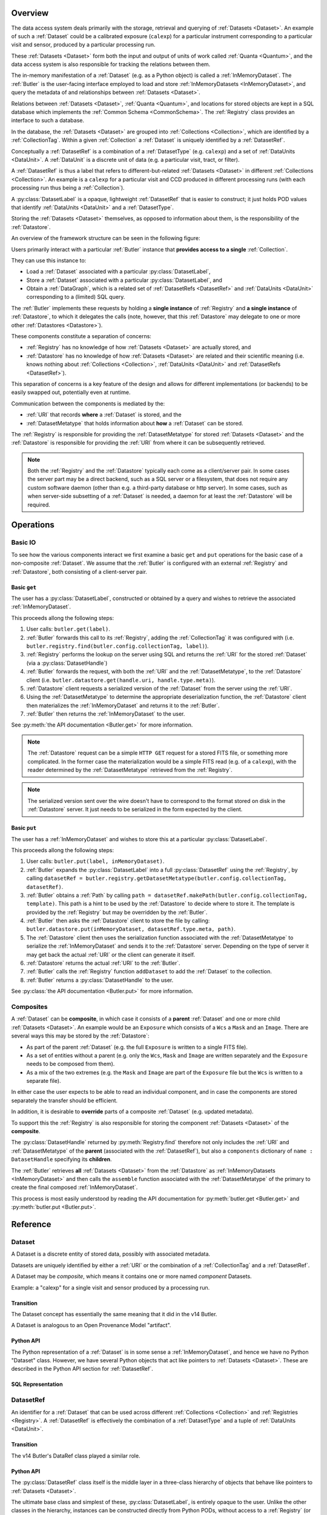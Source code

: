 ########
Overview
########

The data access system deals primarily with the storage, retrieval and querying of
:ref:`Datasets <Dataset>`.  An example of such a :ref:`Dataset` could be a 
calibrated exposure (``calexp``) for a particular instrument corresponding to a
particular visit and sensor, produced by a particular processing run.

These :ref:`Datasets <Dataset>` form both the input and output of units of work called
:ref:`Quanta <Quantum>`, and the data access system is also responsible for tracking the relations
between them.

The in-memory manifestation of a :ref:`Dataset` (e.g. as a Python object) is called a
:ref:`InMemoryDataset`.  The :ref:`Butler` is the user-facing interface employed to
load and store :ref:`InMemoryDatasets <InMemoryDataset>`, and query the metadata of
and relationships between :ref:`Datasets <Dataset>`.

Relations between :ref:`Datasets <Dataset>`, :ref:`Quanta <Quantum>`, and locations
for stored objects are kept in a SQL database which implements the :ref:`Common Schema <CommonSchema>`.
The :ref:`Registry` class provides an interface to such a database.

In the database, the :ref:`Datasets <Dataset>` are grouped into :ref:`Collections <Collection>`,
which are identified by a :ref:`CollectionTag`.
Within a given :ref:`Collection` a :ref:`Dataset` is uniquely identified by a :ref:`DatasetRef`.

Conceptually a :ref:`DatasetRef` is a combination of a :ref:`DatasetType` (e.g. ``calexp``)
and a set of :ref:`DataUnits <DataUnit>`.  A :ref:`DataUnit` is a discrete unit of
data (e.g. a particular visit, tract, or filter).

A :ref:`DatasetRef` is thus a label that refers to different-but-related :ref:`Datasets <Dataset>`
in different :ref:`Collections <Collection>`. An example is a ``calexp`` for a particular visit
and CCD produced in different processing runs (with each processing run thus being a :ref:`Collection`).

A :py:class:`DatasetLabel` is a opaque, lightweight :ref:`DatasetRef` that is easier to
construct; it just holds POD values that identify :ref:`DataUnits <DataUnit>` and a :ref:`DatasetType`.

Storing the :ref:`Datasets <Dataset>` themselves, as opposed to information about them, is the
responsibility of the :ref:`Datastore`.

An overview of the framework structure can be seen in the following figure:

.. _framework_structure:

.. image:: images/concepts.png
    :scale: 75%

Users primarily interact with a particular :ref:`Butler` instance that
**provides access to a single** :ref:`Collection`.

They can use this instance to:

* Load a :ref:`Dataset` associated with a particular :py:class:`DatasetLabel`,
* Store a :ref:`Dataset` associated with a particular :py:class:`DatasetLabel`, and
* Obtain a :ref:`DataGraph`, which is a related set of :ref:`DatasetRefs <DatasetRef>` and
  :ref:`DataUnits <DataUnit>` corresponding to a (limited) SQL query.

The :ref:`Butler` implements these requests by holding a **single instance** of :ref:`Registry`
and **a single instance** of :ref:`Datastore`, to which it delegates the calls (note, however,
that this :ref:`Datastore` may delegate to one or more other :ref:`Datastores <Datastore>`).

These components constitute a separation of concerns:

* :ref:`Registry` has no knowledge of how :ref:`Datasets <Dataset>` are actually stored, and
* :ref:`Datastore` has no knowledge of how :ref:`Datasets <Dataset>` are related and their scientific meaning (i.e. knows nothing about :ref:`Collections <Collection>`, :ref:`DataUnits <DataUnit>` and :ref:`DatasetRefs <DatasetRef>`).

This separation of concerns is a key feature of the design and allows for different
implementations (or backends) to be easily swapped out, potentially even at runtime.

Communication between the components is mediated by the:

* :ref:`URI` that records **where** a :ref:`Dataset` is stored, and the
* :ref:`DatasetMetatype` that holds information about **how** a :ref:`Dataset` can be stored.

The :ref:`Registry` is responsible for providing the :ref:`DatasetMetatype` for
stored :ref:`Datasets <Dataset>` and the :ref:`Datastore` is responsible
for providing the :ref:`URI` from where it can be subsequently retrieved.

.. note::

    Both the :ref:`Registry` and the :ref:`Datastore` typically each
    come as a client/server pair.  In some cases the server part may be a direct backend,
    such as a SQL server or a filesystem, that does not require any custom software daemon (other than e.g. a third-party database or http server).
    In some cases, such as when server-side subsetting of a :ref:`Dataset` is needed, a daemon for at least the :ref:`Datastore` will be required.

##########
Operations
##########

.. _basic_io:

Basic IO
========

To see how the various components interact we first examine a basic ``get`` and ``put`` operations for the basic case of a non-composite :ref:`Dataset`.
We assume that the :ref:`Butler` is configured with an external :ref:`Registry` and :ref:`Datastore`, both consisting of a client-server pair.

Basic ``get``
-------------

The user has a :py:class:`DatasetLabel`, constructed or obtained by a query and wishes to retrieve the associated :ref:`InMemoryDataset`.

This proceeds allong the following steps:

1. User calls: ``butler.get(label)``.
2. :ref:`Butler` forwards this call to its :ref:`Registry`, adding the :ref:`CollectionTag` it was configured with (i.e. ``butler.registry.find(butler.config.collectionTag, label)``).
3. :ref:`Registry` performs the lookup on the server using SQL and returns the :ref:`URI` for the stored :ref:`Dataset` (via a :py:class:`DatasetHandle`)
4. :ref:`Butler` forwards the request, with both the :ref:`URI` and the :ref:`DatasetMetatype`, to the :ref:`Datastore` client (i.e. ``butler.datastore.get(handle.uri, handle.type.meta)``).
5. :ref:`Datastore` client requests a serialized version of the :ref:`Dataset` from the server using the :ref:`URI`.
6. Using the :ref:`DatasetMetatype` to determine the appropriate deserialization function, the :ref:`Datastore` client then materializes the :ref:`InMemoryDataset` and returns it to the :ref:`Butler`.
7. :ref:`Butler` then returns the :ref:`InMemoryDataset` to the user.

See :py:meth:`the API documentation <Butler.get>` for more information.

.. note::

    The :ref:`Datastore` request can be a simple ``HTTP GET`` request for a stored FITS file, or something more complicated.
    In the former case the materialization would be a simple FITS read (e.g. of a ``calexp``), with the reader determined by the :ref:`DatasetMetatype` retrieved from the :ref:`Registry`.

.. note::

    The serialized version sent over the wire doesn't have to correspond to the format stored on disk in the :ref:`Datastore` server.  It just needs to be serialized in the form expected by the client.

Basic ``put``
-------------

The user has a :ref:`InMemoryDataset` and wishes to store this at a particular :py:class:`DatasetLabel`.

This proceeds allong the following steps:

1. User calls: ``butler.put(label, inMemoryDataset)``.
2. :ref:`Butler` expands the :py:class:`DatasetLabel` into a full :py:class:`DatasetRef` using the :ref:`Registry`, by calling ``datasetRef = butler.registry.getDatasetMetatype(butler.config.collectionTag, datasetRef)``.
3. :ref:`Butler` obtains a :ref:`Path` by calling ``path = datasetRef.makePath(butler.config.collectionTag, template)``. This path is a hint to be used by the :ref:`Datastore` to decide where to store it.  The template is provided by the :ref:`Registry` but may be overridden by the :ref:`Butler`.
4. :ref:`Butler` then asks the :ref:`Datastore` client to store the file by calling: ``butler.datastore.put(inMemoryDataset, datasetRef.type.meta, path)``.
5. The :ref:`Datastore` client then uses the serialization function associated with the :ref:`DatasetMetatype` to serialize the :ref:`InMemoryDataset` and sends it to the :ref:`Datastore` server.
   Depending on the type of server it may get back the actual :ref:`URI` or the client can generate it itself.
6. :ref:`Datastore` returns the actual :ref:`URI` to the :ref:`Butler`.
7. :ref:`Butler` calls the :ref:`Registry` function ``addDataset`` to add the :ref:`Dataset` to the collection.
8. :ref:`Butler` returns a :py:class:`DatasetHandle` to the user.

See :py:class:`the API documentation <Butler.put>` for more information.

.. _composites:

Composites
==========

A :ref:`Dataset` can be **composite**, in which case it consists of a **parent** :ref:`Dataset` and one or more child :ref:`Datasets <Dataset>`.  An example would be an ``Exposure`` which consists of a ``Wcs`` a ``Mask`` and an ``Image``.  There are several ways this may be stored by the :ref:`Datastore`:

* As part of the parent :ref:`Dataset` (e.g. the full ``Exposure`` is written to a single FITS file).
* As a set of entities without a parent (e.g. only the ``Wcs``, ``Mask`` and ``Image`` are written separately and the ``Exposure`` needs to be composed from them).
* As a mix of the two extremes (e.g. the ``Mask`` and ``Image`` are part of the ``Exposure`` file but the ``Wcs`` is written to a separate file).

In either case the user expects to be able to read an individual component, and in case the components are stored separately the transfer should be efficient.

In addition, it is desirable to **override** parts of a composite :ref:`Dataset` (e.g. updated metadata).

To support this the :ref:`Registry` is also responsible for storing the component :ref:`Datasets <Dataset>` of the **composite**.

The :py:class:`DatasetHandle` returned by :py:meth:`Registry.find` therefore not only includes the :ref:`URI` and :ref:`DatasetMetatype` of the **parent** (associated with the :ref:`DatasetRef`), but also a ``components`` dictionary of ``name : DatasetHandle`` specifying its **children**.

The :ref:`Butler` retrieves **all** :ref:`Datasets <Dataset>` from the :ref:`Datastore` as :ref:`InMemoryDatasets <InMemoryDataset>` and then calls the ``assemble`` function associated with the :ref:`DatasetMetatype` of the primary to create the final composed :ref:`InMemoryDataset`.

This process is most easily understood by reading the API documentation for :py:meth:`butler.get <Butler.get>` and :py:meth:`butler.put <Butler.put>`.

#########
Reference
#########

.. _Dataset:

Dataset
=======

A Dataset is a discrete entity of stored data, possibly with associated metadata.

Datasets are uniquely identified by either a :ref:`URI` or the combination of a :ref:`CollectionTag` and a :ref:`DatasetRef`.

A Dataset may be *composite*, which means it contains one or more named *component* Datasets.

Example: a "calexp" for a single visit and sensor produced by a processing run.

Transition
----------

The Dataset concept has essentially the same meaning that it did in the v14 Butler.

A Dataset is analogous to an Open Provenance Model "artifact".

Python API
----------

The Python representation of a :ref:`Dataset` is in some sense a :ref:`InMemoryDataset`, and hence we have no Python "Dataset" class.
However, we have several Python objects that act like pointers to :ref:`Datasets <Dataset>`.
These are described in the Python API section for :ref:`DatasetRef`.

SQL Representation
------------------

.. todo::

    Fill in how Datasets are represented in SQL.


.. _DatasetRef:

DatasetRef
==========

An identifier for a :ref:`Dataset` that can be used across different :ref:`Collections <Collection>` and :ref:`Registries <Registry>`.
A :ref:`DatasetRef` is effectively the combination of a :ref:`DatasetType` and a tuple of :ref:`DataUnits <DataUnit>`.

Transition
----------

The v14 Butler's DataRef class played a similar role.

Python API
----------

The :py:class:`DatasetRef` class itself is the middle layer in a three-class hierarchy of objects that behave like pointers to :ref:`Datasets <Dataset>`.

The ultimate base class and simplest of these, :py:class:`DatasetLabel`, is entirely opaque to the user.
Unlike the other classes in the hierarchy, instances can be constructed directly from Python PODs, without access to a :ref:`Registry` (or :ref:`Datastore`).
Like a :py:class:`DatasetRef`, a :py:class:`DatasetLabel` only fully identifies a :ref:`Dataset` when combined with a :ref:`Collection`, and can be used to represent :ref:`Datasets <Dataset>` before they have been written.
Most interactive analysis code will interact primarily with :py:class:`DatasetLabels <DatasetLabel>`, as these provide the simplest, least-structured way to use the :ref:`Butler` interface.

The next class, :py:class:`DatasetRef` itself, provides access to the associated `:ref:`DataUnit` instances and the :py:class:`DatasetType`.
A :py:class:`DatasetRef` instance cannot be constructed without a :ref:`Registry`, making it somewhat more cumbersome to use in interactive contexts.
The SuperTask pattern hides those extra construction steps from both SuperTask authors and operators, however, and :py:class:`DatasetRef` is the class SuperTask authors will use most.

Instances of the final class in the hierarchy, :py:class:`DatasetHandle`, always correspond to a :ref:`Datasets <Dataset>` that has already been stored in a :ref:`Datastore`.
In addition to the :ref:`DataUnits <DataUnit>` and :ref:`DatasetType` exposed by :py:class:`DatasetRef`, a :py:class:`DatasetHandle` also provides access to its :ref:`URI` and component :ref:`Datasets <Dataset>`.

All three classes are immutable.

.. py:class:: DatasetLabel

    .. py:method:: __init__(self, name, **units)

        Construct a DatasetLabel from the name of a :ref:`DatasetType` and a keyword arguments providing :ref:`DataUnit` key-value pairs.

.. py:class:: DatasetRef(DatasetLabel)

    .. py:attribute:: type

        Read-only instance attribute.

        The :py:class:`DatasetType` associated with the :ref:`Dataset` the DatasetRef points to.

    .. py:attribute:: units

        Read-only instance attribute.

        A tuple (or ``frozenset``?) of :py:class:`DataUnit` instances that label the :ref:`DatasetRef` within a :ref:`Collection`.
        Because the :py:class:`DataUnit` instances may link to other :py:class:`DataUnit` instances, a collection of DatasetRefs naturally forms a graph structure.
        This is discussed more fully in the documentation for :ref:`DataGraph`.

    .. py:method:: makePath(tag, template=None) -> Path

        Construct the `Path` part of a :ref:`URI` by filling in ``template`` with the :ref:`CollectionTag` and the values in the py:attr:`units`` tuple.

        This is often just a storage hint since the :ref:`Datastore` will likely have to deviate from the provided path (in the case of an object-store for instance).

        Although a :ref:`Dataset` may belong to multiple :ref:`Collections <Collection>`, only the first :ref:`Collection` it is added to is used in its :ref:`Path`.

        :param str tag: a :ref:`CollectionTag` indicating the :ref:`Collection` to which the :ref:`Dataset` will be added.

        :param str template: a path template to fill in.  If None, the :py:attr:`template <DatasetType.template>` attribute of :py:attr:`type` will be used.

        :returns: a str :ref:`Path`

    .. todo::

        Add method for packing DataUnits and a Collection into unique integer IDs.
        Need to think about whether that combination is actually globally unique if the first Collection a Dataset is defined in changes.

.. py:class:: DatasetHandle(DatasetRef)

    .. py:attribute:: uri

        Read-only instance attribute.

        The :ref:`URI` that holds the location of the :ref:`Dataset` in a :ref:`Datastore`.

    .. py:attribute:: components

        Read-only instance attribute.

        A :py:class:`dict` holding :py:class:`DatasetHandle` instances that correspond to this :ref:`Dataset's <Dataset>` named components.

        Empty (or None?) if the :ref:`Dataset` is not a composite.


SQL Representation
------------------

.. todo::

    Fill in SQL interface


.. _DatasetType:

DatasetType
===========

A named category of :ref:`Datasets <Dataset>` that defines how they are organized, related, and stored.

In addition to a name, a DatasetType includes:

 - a template string that can be used to construct a :ref:`Path` (may be overridden);
 - a tuple of :ref:`DataUnit <DataUnit>` types that define the structure of :ref:`DatasetRefs <DatasetRef>`;
 - a :ref:`DatasetMetatype` that determines how :ref:`Datasets <Dataset>` are stored and composed.

Transition
----------

The DatasetType concept has essentially the same meaning that it did in the v14 Butler.

Python API
----------

.. py:class:: DatasetType

    A concrete, final class whose instances represent :ref:`DatasetTypes <DatasetType>`.

    DatasetType instances may be constructed without a :ref:`Registry`, but they must be registered via :py:meth:`Registry.registerDatasetType` before corresponding :ref:`Datasets <Dataset>` may be added.

    DatasetType instances are immutable.

    .. note::

        In the current design, :py:class:`DatasetTypes <DatasetType>` are not type objects, and the :py:class:`DatasetRef` class is not an instance of :py:class:`DatasetType`.
        We could make that the case with a lot of metaprogramming, but this adds a lot of complexity to the code with no obvious benefit.
        It seems most prudent to just rename the :ref:`DatasetType` concept and class to something that doesn't imply a type-instance relationship in Python.

    .. py:method:: __init__(name, template, units, meta)

        Public constructor.  All arguments correspond directly to instance attributes.

    .. py:attribute:: name

        Read-only instance attribute.

        A string name for the :ref:`Dataset`; must be unique within a :ref:`Registry`.

        .. todo::

            Could/should we make this unique within a :ref:`Collection` instead?

    .. py:attribute:: template

        Read-only instance attribute.

        A string with ``str.format``-style replacement patterns that can be used to create a :ref:`Path` from a :ref:`CollectionTag` and a :ref:`DatasetRef`.

    .. py:attribute:: units

        Read-only instance attribute.

        A tuple of :py:class:`DataUnit` subclasses (not instances) that define the :ref:`DatasetRef <DatasetRef>` corresponding to this :ref:`DatasetType`.

    .. py:attribute:: meta

        Read-only instance attribute.

        A :py:class:`DatasetMetatype` subclass (not instance) that defines how this :ref:`DatasetType` is persisted.

SQL Representation
------------------

.. todo::

    Fill in SQL interface


.. _InMemoryDataset:

InMemoryDataset
===============

The in-memory manifestation of a :ref:`Dataset`

Example: an ``afw.image.Exposure`` instance with the contents of a particular ``calexp``.

Transition
----------

The "python" and "persistable" entries in v14 Butler dataset policy files refer to Python and C++ InMemoryDataset types, respectively.

Python API
----------

While all InMemoryDatasets are Python objects, they have no common class or interface.

SQL Representation
------------------

InMemoryDatasets exist only in Python and do not have any SQL representation.


.. _DataUnit:

DataUnit
========

A discrete abstract unit of data that can be associated with metadata or used to label a :ref:`Dataset`.

Examples: individual Visits, Tracts, or Filters.


Transition
----------

The string keys of data ID dictionaries passed to the v14 Butler are similar to DataUnits.

Python API
----------

.. py:class:: DataUnit

    An abstract base class whose subclasses represent concrete :ref:`DataUnits <DataUnit>`.

    .. py:attribute:: id

        Read-only pure-virtual instance attribute (must be implemented by subclasses).

        An integer that fully identifies the :ref:`DataUnit` instance, and is used as the primary key in the :ref:`CommonSchema` table for that :ref:`DataUnit`.

    .. py:attribute:: value

        Read-only pure-virtual instance attribute (must be implemented by subclasses).

        An integer or string that identifies the :ref:`DataUnit` when combined with any "foreign key" connections to other :ref:`DataUnits <DataUnit>`.
        For example, a Visit's number is its value, because it uniquely labels a Visit as long as its Camera (its only foreign key :ref:`DataUnit`) is also specified.

        .. todo::

            Rephrase the above to make it more clear and preferably avoid using the phrase "foreign key", as that's a SQL concept that doesn't have an obvious meaning in Python.
            We may need to have a Python way to expose the connections to other DataUnits on which a DataUnit's value.

.. todo::

    Where should we document the concrete DataUnit classes?
    They're closely related to common schema tables, but the Python API can't be inferred directly from the SQL declarations (and vice versa).


SQL Representation
------------------

There is one table for each :ref:`DataUnit` type, and a :ref:`DataUnit` instance is a row in one of those tables.

:ref:`DataUnits <DataUnit>` must be shared across different :ref:`Registries <Registry>` , so their primary keys must not be database-specific quantities such as autoincrement fields.

.. todo::

    Add links once Common Schema has link anchors for different tables.


.. _Collection:

Collection
==========

An entity that contains :ref:`Datasets <Dataset>`, with the following conditions:

- Has at most one :ref:`Dataset` per :ref:`DatasetRef`.
- Has a unique, human-readable identifier (i.e. :ref:`CollectionTag`).
- Can be used to obtain a globally (across Collections) unique :ref:`URI` given a :ref:`DatasetRef`.

Transition
----------

The v14 Butler's Data Repository concept plays a similar role in many contexts, but with a very different implementation and a very different relationship to the :ref:`Registry` concept.

Python API
----------

There is no direct Python representation of a Collection.


SQL Representation
------------------

.. todo::

    Fill in SQL interface


.. _CollectionTag:

CollectionTag
=============

A unique identifier of a :ref:`Collection` within a :ref:`Registry`.

.. note::

  That such tags need to be storable in a :ref:`ButlerConfiguration` file.

Transition
----------

A path to a directory containing a v14 Butler Data Repository played a similar role.

Python API
----------

A CollectionTag can probably be implemented as a simple string in Python.

SQL Representation
------------------

.. todo::

    Fill in SQL interface


.. _Quantum:

Quantum
=======

A discrete unit of work that may depend on one or more :ref:`Datasets <Dataset>` and produces one or more :ref:`Datasets <Dataset>`.

Most Quanta will be executions of a particular SuperTask's ``runQuantum`` method, but they can also be used to represent discrete units of work performed manually by human operators or other software agents.

Transition
----------

The Quantum concept does not exist in the v14 Butler.

A Quantum is analogous to an Open Provenance Model "process".

Python API
----------

.. py:class:: Quantum

    .. py:attribute:: predictedInputs

        A dictionary of input datasets that were expected to be used, with :ref:`DatasetType` names as keys and a :py:class:`set` of :py:class:`DatasetRef` instances as values.

        Input :ref:`Datasets <Dataset>` that have already been stored may be :py:class:`DatasetHandles <DatasetHandle>`, and in many contexts may be guaranteed to be.

    .. py:attribute:: actualInputs

        A dictionary of input datasets that were actually used, with the same form as :py:attr:`predictedInputs`.

        All returned sets must be subsets of those in :py:attr:`predictedInputs`.

    .. py:attribute:: outputs

        A dictionary of output datasets, with the same form as :py:attr:`predictedInputs`.

    .. py:attribute:: task

        If the Quantum is associated with a SuperTask, this is the SuperTask instance that produced and should execute this set of inputs and outputs.
        If not, a str identifier for the operation.  May also be None.

SQL Representation
------------------

.. todo::

    Fill in SQL interface



.. _DatasetExpression:

DatasetExpression
=================

An expression forming part of a SQL query that can be evaluated to yield one or more unique :ref:`DatasetRefs <DatasetRef>` and their relations (in a :ref:`DataGraph`).

.. todo::

    An open question is if it is sufficient to only allow users to vary the ``WHERE`` clause of the SQL query, or if custom joins are also required.

Transition
----------

DatasetExpressions replace the command-line argument syntax used to specifiy data IDs to ``CmdLineTasks`` in the v14 stack.

Python API
----------

A DatasetExpression is just a ``str``.

SQL Representation
------------------

.. todo::

    Fill in SQL interface



.. _DataGraph:

DataGraph
=========

A graph in which the nodes are :ref:`DatasetRefs <DatasetRef>` and :ref:`DataUnits <DataUnit>`, and the edges are the relations between them.

Transition
----------

No similar concept exists in the v14 Butler.

Python API
----------

.. todo::

    Link to SuperTask docs, or move the authoritative description here.


SQL Representation
------------------

.. todo::

    Fill in SQL interface


.. _QuantumGraph:

QuantumGraph
============

A directed acyclic graph in which the nodes are :ref:`Datasets <Dataset>` and :ref:`Quanta <Quantum>`, and the edges are the relations between them.
This can be used to describe the to-be-executed processing defined by SuperTask preflight, or the provenance of already-produced :ref:`Datasets <Dataset>`.

Transition
----------

No similar concept exists in the v14 Butler.

Python API
----------

.. todo::

    Link to SuperTask docs, or move the authoritative description here.


SQL Representation
------------------

.. todo::

    Fill in SQL interface


.. _URI:

URI
===

A standard Uniform Resource Identifier pointing to a :ref:`InMemoryDataset` in a :ref:`Datastore`.

The :ref:`Dataset` pointed to may be **primary** or a component of a **composite**, but should always be serializable on its own.
When supported by the :ref:`Datastore` the query part of the URI (i.e. the part behind the optional question mark) may be used for continuous subsets (e.g. a region in an image).

Transition
----------

No similar concept exists in the v14 Butler.

Python API
----------

We can probably assume a URI will be represented as a simple string initially.

It may be useful to create a class type to enforce grammar and/or provide convenience operations in the future.


SQL Representation
------------------

URIs are stored as a field in the Dataset table.

.. todo::

    Add links when anchors for tables are present.


.. _Path:

Path
====

The part of a :ref:`URI` that refers to a location **within** a :ref:`Datastore`

Typically provided as a hint to the :ref:`Datastore` to suggest a storage location/naming.
The actual :ref:`URI` used for storage is not required to respect the hint (e.g. for object stores).

Transition
----------

No similar concept exists in the v14 Butler.

Python API
----------

Paths are represented by simple Python strings.

SQL Representation
------------------

Paths do not appear in SQL at all.



.. _DatasetMetatype:

DatasetMetatype
===============

A category of :ref:`DatasetTypes <DatasetType>` that utilize the same in-memory classes for their :ref:`InMemoryDatasets <InMemoryDataset>` and can be saved to the same file format(s).


Transition
----------

The allowed values for "storage" entries in v14 Butler policy files are analogous to DatasetMetatypes.

Python API
----------

.. py:class:: DatasetMetatype

    An abstract base class whose subclasses are :ref:`DatasetMetatypes <DatasetMetatype>`.

    .. py:attribute:: subclasses

        Concrete class attribute: provided by the base class.

        A dictionary holding all :py:class:`DatasetMetatype` subclasses,
        keyed by their :py:attr:`name` attributes.

    .. py:attribute:: name

        Virtual class attribute: must be provided by derived classes.

        A string name that uniquely identifies the derived class.

    .. py:attribute:: components

        Virtual class attribute: must be provided by derived classes.

        A dictionary that maps component names to the :py:class:`DatasetMetatype` subclasses for those components.
        Should be empty (or ``None``?) if the :ref:`DatasetMetatype` is not a composite.

    .. py:method:: assemble(parent, components, parameters=None)

        Assemble a compound :ref:`InMemoryDataset`.

        Virtual method: must be implemented by derived classes.

        :param parent:
            An instance of the compound :ref:`InMemoryDataset` to be returned, or None.
            If no components are provided, this is the :ref:`InMemoryDataset` that will be returned.

        :param dict components: A dictionary whose keys are a subset of the keys in the :py:attr:`components` class attribute and whose values are instances of the component InMemoryDataset type.

        :param dict parameters: details TBD; may be used for parameterized subsets of :ref:`Datasets <Dataset>`.

        :return: a :ref:`InMemoryDataset` matching ``parent`` with components replaced by those in ``components``.

SQL Representation
------------------

The DatasetType table holds DatasetMetatype names in a ``varchar`` field.
As a name is sufficient to retreive the rest of the DatasetMetatype definition in Python, the additional information is not duplicated in SQL.

.. todo::

    Add links when anchors for tables are present.


.. _Registry:

Registry
========

A database that holds metadata, relationships, and provenance for managed :ref:`Datasets <Dataset>`.

A registry is typically a SQL database (e.g. `PostgreSQL`, `MySQL` or `SQLite`) that provides a
realization of the :ref:`Common Schema <CommonSchema>`.

In some important contexts (e.g. processing data staged to scratch space), only a small subset of the full Registry interface is needed, and we may be able to utilize a simple key-value database instead.

Many Registry implementations will consist of both a client and a server (though the server will frequently be just a database server with no additional code).

Transition
----------

The v14 Butler's Mapper class contains a Registry object that is also implemented as a SQL database, but the new Registry concept differs in several important ways:

 - new Registries can hold multiple Collections, instead of being identified strictly with a single Data Repository;
 - new Registries also assume some of the responsibilities of the v14 Butler's Mapper;
 - new Registries have a much richer set of tables, permitting many more types of queries.

Python API
----------

.. py:class:: Registry

    .. py:method:: registerDatasetType(datasetType)

        Add a new :ref:`DatasetType` to the Registry.

        :param DatasetType datasetType: the :ref:`DatasetType` to be added

        :return: None

        .. todo::

            If the new DatasetType already exists, we need to make sure it's consistent with what's already present, but if it is, we probably shouldn't throw.
            Need to see if there's also a use case for throwing if the DatasetType exists or overwriting if its inconsistent.

    .. py:method:: addDataset(tag, label, uri, components, quantum=None)

        Add a :ref:`Dataset` to a :ref:`Collection`.

        This always adds a new :ref:`Dataset`; to associate an existing :ref:`Dataset` with a new :ref:`Collection`, use :py:meth:`associate`.

        The :ref:`Quantum` that generated the :ref:`Dataset` can optionally be provided to add provenance information.

        :param str tag: a :ref:`CollectionTag` indicating the Collection the :ref:`DatasetType` should be associated with.

        :param DatasetRef ref: a :ref:`DatasetRef` that identifies the :ref:`Dataset` and contains its :ref:`DatasetType`.

        :param str uri: the :ref:`URI` that has been associated with the :ref:`Dataset` by a :ref:`Datastore`.

        :param dict components: if the :ref:`Dataset` is a composite, a ``{name : URI}`` dictionary of its named components and storage locations.

        :return: a newly-created :py:class:`DatasetHandle` instance.

        :raises: an exception if a :ref:`Dataset` with the given :ref:`DatasetRef` already exists in the given :ref:`Collection`.

    .. py:method:: associate(tag, handle)

        Add an existing :ref:`Dataset` to an existing :ref:`Collection`.

        :param str tag: a :ref:`CollectionTag` indicating the Collection the :ref:`DatasetType` should be associated with.

        :param DatasetHandle handle: a :py:class:`DatasetHandle` instance that already exists in another :ref:`Collection` in this :ref:`Registry`.

        :return: None

    .. py:method:: addQuantum(quantum)

        Add a new :ref:`Quantum` to the :ref:`Registry`.

        :param Quantum quantum: a :py:class:`Quantum` instance to add to the :ref:`Registry`.

        .. todo::

            How do we label/identify Quanta, and associate their Python objects with database records?

    .. py:method:: addDataUnit(unit, replace=False)

        Add a new :ref:`DataUnit`, optionally replacing an existing one (for updates).

        :param DataUnit unit: the :py:class:`DataUnit` to add or replace.

        :param bool replace: if True, replace any matching :ref:`DataUnit` that already exists (updating its non-unique fields) instead of raising an exception.

    .. py:method:: expand(label)

        Expand a :py:class:`DatasetLabel`, returning an equivalent :py:class:`DatasetRef`.

        Must be a simple pass-through if ``label`` is already a :ref:`DatasetRef`.

    .. py:method:: find(tag, label)

        Look up the location of the :ref:`Dataset` associated with the given :py:class:`DatasetLabel`.

        This can be used to obtain the :ref:`URI` that permits the :ref:`Dataset` to be read from a :ref:`Datastore`.

        Must be a simple pass-through if ``label`` is already a :py:class:`DatasetHandle`.

        :param str tag: a :ref:`CollectionTag` indicating the :ref:`Collection` to search.

        :param DatasetLabel label: a :py:class:`DatasetLabel` that identifies the :ref:`Dataset`.

        :returns: a :py:class:`DatasetHandle` instance

    .. py:method:: makeDataGraph(tag, expr, datasetTypes) -> DataGraph

        Evaluate a :ref:`DatasetExpression` given a list of :ref:`DatasetTypes <DatasetType>` and return a :ref:`DataGraph`.

        :param str tag: a :ref:`CollectionTag` indicating the :ref:`Collection` to search.

        :param str expr: a :ref:`DatasetExpression` that limits the :ref:`DataUnits <DataUnit>` and (indirectly) the :ref:`Datasets <Dataset>` returned.

        :param list[DatasetType] datasetTypes: the list of :ref:`DatasetTypes <DatasetType>` whose instances should be included in the graph.

        .. todo::
            Should we also supply a ``findAll`` or something to give you just a list
            of :ref:`Datasets <Dataset>`?  Or should the :ref:`DataGraph` be iterable
            (I guess it already is) such that one can loop over the results of a query
            and retrieve all relevant :ref:`Datasets <Dataset>`?

        :returns: a :ref:`DataGraph` instance

    .. py:method:: subset(tag, expr, datasetTypes)

        Create a new :ref:`Collection` by subsetting an existing one.

        :param str tag: a :ref:`CollectionTag` indicating the input :ref:`Collection` to subset.

        :param str expr: a :ref:`DatasetExpression` that limits the :ref:`DataUnits <DataUnit>` and (indirectly) the :ref:`Datasets <Dataset>` in the subset.

        :param list[DatasetType] datasetTypes: the list of :ref:`DatasetTypes <DatasetType>` whose instances should be included in the subset.

        :returns: a str :ref:`CollectionTag`

    .. py:method:: merge(outputTag, inputTags)

        Create a new :ref:`Collection` from a series of existing ones.

        Entries earlier in the list will be used in preference to later entries when both contain :ref:`Datasets <Dataset>` with the same :ref:`DatasetRef`.

        :param outputTag: a str :ref:`CollectionTag` to use for the new :ref:`Collection`.

        :param list[str] inputTags: a list of :ref:`CollectionTags <CollectionTag>` to combine.

    .. py:method:: export(tag) -> str

        Export contents of :ref:`Registry` for a given :ref:`CollectionTag` in a text
        format that can be imported into a different database.

        :param str tag: a :ref:`CollectionTag` indicating the input :ref:`Collection` to export.

        :returns: a str containing a serialized form of the subset of the :ref:`Registry`.

        .. todo::
            This may not be the most efficient way of doing things.
            But we should provide some generic way of transporting collections between databases.
            Maybe we should also support exporting more than one at a time?

    .. py:method:: import(serialized)

        Import (previously exported) contents into the (possibly empty) :ref:`Registry`.

        :param str serialized: a str containing a serialized form of a subset of a :ref:`Registry`.


SQL Representation
------------------

A Registry provides an interface for queryingt the :ref:`CommonSchema`, and hence has no representation within that schema.


.. _Datastore:

Datastore
=========

A system that holds persisted :ref:`Datasets <Dataset>` and can read and optionally write them.

This may be based on a (shared) filesystem, an object store or some other system.

Many Datastore implementations will consist of both a client and a server.

Transition
----------

Datastore represents a refactoring of some responsibilities previously held by the v14 Butler and Mapper objects.

Python API
----------

.. py:class:: Datastore

    .. py:method:: get(uri, parameters=None) -> InMemoryDataset

        Load a :ref:`InMemoryDataset` from the store.
        Optional ``parameters`` may specify things like regions.

    .. py:method:: put(InMemoryDataset, DatasetMetatype, Path) -> URI, {name : URI}

        Write a :ref:`InMemoryDataset` with a given :ref:`DatasetMetatype` to the store.
        The :ref:`DatasetMetatype` is used to determine the serialization format.
        The ``Path`` is a storage hint.  The actual ``URI`` of the stored :ref:`Dataset` is returned as are the possible components.

        .. note::
            This is needed because some :ref:`datastores <Datastore>` may need to modify the :ref:`URI`.
            Such is the case for object stores (which can return a hash) for instance.

    .. py:method:: retrieve({URI (from) : URI (to)}) -> None

        Retrieves :ref:`Datasets <Dataset>` and stores them in the provided locations.
        Does not have to go through the process of creating a :ref:`InMemoryDataset`.

        .. todo::
            How does this handle composites?

SQL Representation
------------------

Datastores are not represented in SQL at all.


.. _ButlerConfiguration:

ButlerConfiguration
===================

Configuration for :ref:`Butler`.

.. py:class:: ButlerConfiguration

    .. py:attribute:: inputCollection

        The :ref:`CollectionTag` of the input collection.

    .. py:attribute:: outputCollection

        The :ref:`CollectionTag` of the output collection.  May be the same as :py:attr:`inputCollection`.

    .. py:attribute:: templates

        A dict that maps :ref:`DatasetType` names to path templates, used to override :py:attr:`DatasetType.template` as obtained from the :ref:`Registry` when present.


.. _Butler:

Butler
======

A high level object that provides access to the :ref:`Datasets <Dataset>` in a single :ref:`Collection`.


Transition
----------

The new Butler plays essentially the same role as the v14 Butler.

Python API
----------

Butler is a concrete, final Python class in the current design; all extensibility is provided by the :ref:`Registry` and :ref:`Datastore` instances it holds.

.. py:class:: Butler

    .. py:attribute:: config

        a :py:class:`ButlerConfiguration` instance

    .. py:attribute:: datastore

        a :py:class:`Datastore` instance

    .. py:attribute:: registry

        a :py:class:`Registry` instance

    .. py:method:: get(label, parameters=None)

        :param DatasetLabel label: a :py:class:`DatasetLabel` that identifies the :ref:`Dataset` to retrieve.

        :param dict parameters: a dictionary of :ref:`DatasetMetatype`-specific parameters that can be used to obtain a subset of the :ref:`Dataset`.

        :returns: an :ref:`InMemoryDataset`.

        Implemented as:

        .. code:: python

            try:
                handle = self.registry.find(self.config.inputCollection, label)
                parent = self.datastore.get(uri, handle.type.meta, parameters) if uri else None
                children = {name : self.datastore.get(childHandle, parameters) for name, childHandle in handle.components.items()}
                return handle.type.meta.assemble(parent, children, parameters)
            except NotFoundError:
                continue
            raise NotFoundError("DatasetRef {} not found in any input collection".format(datasetRef))

        .. todo::

            Implementation requires all components to be able to handle (typically pass-through)
            parameters passed for the composite.  Could we instead get away with only passing those
            when getting the parent from the :ref:`Datastore`?

        .. todo::

            Recursive composites were broken by a minor update.
            Would probably not be hard to add back in if we decide we need them, but they'd make the logic a bit harder to follow so not worth doing now.

    .. py:method:: put(label, dataset, producer)

        :param DatasetLabel label: a :py:class:`DatasetLabel` that will identify the :ref:`Dataset` being stored.

        :param dataset: the :ref:`InMemoryDataset` to store.

        :param Quantum producer: the :ref:`Quantum` instance that produced the :ref:`Dataset`.

        Implemented as:

        .. code:: python

            ref = self.registry.expand(label)
            template = self.config.templates.get(ref.type.name, None)
            path = ref.makePath(self.config.outputCollection, template)
            uri, components = self.datastore.put(inMemoryDataset, ref.type.meta, path)
            self.registry.addDataset(self.config.outputCollection, ref, uri, components, quantum)

SQL Representation
------------------

Butler provides a limited interface for executing SQL queries against the :ref:`Registry` it holds, and hence does not have any SQL representation itself.

.. _CommonSchema:

######
Schema
######

.. warning::

    This section is out of date.  The ``common-schema-dev/db_full.sql`` file
    in the source repository for this technote currently contains the
    authoritative description of the commmon schema.


The Common Schema is a set of conceptual SQL tables (which may be implemented as views) that can be used to retrieve :ref:`DataUnit`, :ref:`Dataset`, and
:ref:`Quantum` metadata in any :ref:`Registry`.
Implementations may choose to add fields to any of the tables described below, but they must have at least
the fields shown here.
The SQL dialect used to construct queries against the Common Schema is TBD; because different implementations may use different database systems, we can in general only support a limited common dialect.

The common schema is only intended to be used for SELECT queries.
Operations that add or remove :ref:`DataUnits <DataUnit>` or :ref:`Datasets <Dataset>` (or types thereof) to/from a :ref:`Registry` will be supported through Python APIs, but the SQL behind these APIs may be specific to the actual (private) schema used to implement the data collection and possibly the database system and its associated SQL dialect.

.. _cs_camera_dataunits:

Camera DataUnits
================

.. _cs_table_Camera:

+------------+---------+-------------+
| *Camera*                           |
+============+=========+=============+
| camera_id  | int     | PRIMARY KEY |
+------------+---------+-------------+
| name       | varchar | UNIQUE      |
+------------+---------+-------------+

Entries in the :ref:`Camera <cs_table_Camera>` table are essentially just sources of raw data with a
constant layout of PhysicalSensors and a self-constent numbering system for
Visits.  Different versions of the same camera (due to e.g. changes in
hardware) should still correspond to a single row in this table.

.. _cs_table_AbstractFilter:

+--------------------+---------+------------------+
| *AbstractFilter*                                |
+====================+=========+==================+
| abstract_filter_id | int     | PRIMARY KEY      |
+--------------------+---------+------------------+
| name               | varchar | NOT NULL, UNIQUE |
+--------------------+---------+------------------+

.. _cs_table_PhysicalFilter:

+--------------------+---------+------------------------------------------------+
| *PhysicalFilter*                                                              |
+====================+=========+================================================+
| physical_filter_id | int     | PRIMARY KEY                                    |
+--------------------+---------+------------------------------------------------+
| name               | varchar | NOT NULL                                       |
+--------------------+---------+------------------------------------------------+
| camera_id          | int     | NOT NULL, REFERENCES Camera (camera_id)        |
+--------------------+---------+------------------------------------------------+
| abstract_filter_id | int     | REFERENCES AbstractFilter (abstract_filter_id) |
+--------------------+---------+------------------------------------------------+
| CONSTRAINT UNIQUE (name, camera_id)                                           |
+--------------------+---------+------------------------------------------------+

Entries in the :ref:`PhysicalFilter <cs_table_PhysicalFilter>` table represent
the bandpass filters that can be associated with a particular visit.
These are different from :ref:`AbstractFilters <cs_table_AbstractFilter>`,
which are used to label Datasets that aggregate data from multiple Visits.
Having these two different :ref:`DataUnits <DataUnit>` for filters is necessary to make it
possible to combine data from Visits taken with different filters.  A
PhysicalFilter may or may not be associated with a particular AbstractFilter.
AbstractFilter is the only :ref:`DataUnit` not associated with either a Camera or a
SkyMap.

.. _cs_table_PhysicalSensor:

+--------------------+---------+-----------------------------------------+
| *PhysicalSensor*   |                                                   |
+====================+=========+=========================================+
| physical_sensor_id | int     | PRIMARY KEY                             |
+--------------------+---------+-----------------------------------------+
| name               | varchar | NOT NULL                                |
+--------------------+---------+-----------------------------------------+
| number             | varchar | NOT NULL                                |
+--------------------+---------+-----------------------------------------+
| camera_id          | int     | NOT NULL, REFERENCES Camera (camera_id) |
+--------------------+---------+-----------------------------------------+
| group              | varchar |                                         |
+--------------------+---------+-----------------------------------------+
| purpose            | varchar |                                         |
+--------------------+---------+-----------------------------------------+
| CONSTRAINT UNIQUE (name, camera_id)                                    |
+--------------------+---------+-----------------------------------------+

:ref:`PhysicalSensors <cs_table_PhysicalSensor>` actually represent the "slot" for a sensor in a camera,
independent of both any observations and the actual detector (which may change
over the life of the camera).  The ``group`` field may mean different things
for different cameras (such as rafts for LSST, or groups of sensors oriented
the same way relative to the focal plane for HSC).  The ``purpose`` field
indicates the role of the sensor (such as science, wavefront, or guiding).
Because some cameras identify sensors with string names and other use numbers,
we provide fields for both; the name may be a stringified integer, and the
number may be autoincrement.

.. _cs_table_Visit:

+--------------------+----------+----------------------------------------------------------+
| *Visit*                                                                                  |
+====================+==========+==========================================================+
| visit_id           | int      | PRIMARY KEY                                              |
+--------------------+----------+----------------------------------------------------------+
| number             | int      | NOT NULL                                                 |
+--------------------+----------+----------------------------------------------------------+
| camera_id          | int      | NOT NULL, REFERENCES Camera (camera_id)                  |
+--------------------+----------+----------------------------------------------------------+
| physical_filter_id | int      | NOT NULL, REFERENCES PhysicalFilter (physical_filter_id) |
+--------------------+----------+----------------------------------------------------------+
| obs_begin          | datetime | NOT NULL                                                 |
+--------------------+----------+----------------------------------------------------------+
| obs_end            | datetime | NOT NULL                                                 |
+--------------------+----------+----------------------------------------------------------+
| region             | blob     |                                                          |
+--------------------+----------+----------------------------------------------------------+
| CONSTRAINT UNIQUE (num, camera_id)                                                       |
+--------------------+----------+----------------------------------------------------------+

Entries in the :ref:`Visit <cs_table_Visit>` table correspond to observations with the full camera at
a particular pointing, possibly comprised of multiple exposures (Snaps).  A
Visit's ``region`` field holds an approximate but inclusive representation of
its position on the sky that can be compared to the ``regions`` of other
DataUnits.

.. _cs_table_ObservedSensor:

+--------------------+------+----------------------------------------------------------+
| *ObservedSensor*                                                                     |
+====================+======+==========================================================+
| observed_sensor_id | int  | PRIMARY KEY                                              |
+--------------------+------+----------------------------------------------------------+
| visit_id           | int  | NOT NULL, REFERENCES Visit (visit_id)                    |
+--------------------+------+----------------------------------------------------------+
| physical_sensor_id | int  | NOT NULL, REFERENCES PhysicalSensor (physical_sensor_id) |
+--------------------+------+----------------------------------------------------------+
| region             | blob |                                                          |
+--------------------+------+----------------------------------------------------------+
| CONSTRAINT UNIQUE (visit_id, physical_sensor_id)                                     |
+--------------------+------+----------------------------------------------------------+

An :ref:`ObservedSensor <cs_table_ObservedSensor>` is simply a combination of
a Visit and a PhysicalSensor, but unlike most other :ref:`DataUnit` combinations (which
are not typically :ref:`DataUnits <DataUnit>` themselves), this one is both ubuiquitous
and contains additional information: a ``region`` that represents the position of the
observed sensor image on the sky.

.. _cs_table_Snap:

+-----------+----------+------------------------------------------+
| *Snap*                                                          |
+===========+==========+==========================================+
| snap_id   | int      | PRIMARY KEY                              |
+-----------+----------+------------------------------------------+
| visit_id  | int      | PRIMARY KEY, REFERENCES Visit (visit_id) |
+-----------+----------+------------------------------------------+
| index     | int      | NOT NULL                                 |
+-----------+----------+------------------------------------------+
| obs_begin | datetime | NOT NULL                                 |
+-----------+----------+------------------------------------------+
| obs_end   | datetime | NOT NULL                                 |
+-----------+----------+------------------------------------------+
| CONSTRAINT UNIQUE (visit_id, index)                             |
+-----------+----------+------------------------------------------+

A :ref:`Snap <cs_table_Snap>` is a single-exposure subset of a Visit.

.. note::

    Most non-LSST Visits will have only a single Snap.

.. _cs_skymap_dataunits:

SkyMap DataUnits
================

.. _cs_table_SkyMap:

+-----------+---------+------------------+
| *SkyMap*                               |
+===========+=========+==================+
| skymap_id | int     | PRIMARY KEY      |
+-----------+---------+------------------+
| name      | varchar | NOT NULL, UNIQUE |
+-----------+---------+------------------+

Each :ref:`SkyMap <cs_table_Skymap>` entry represents a different way to subdivide the sky into tracts
and patches, including any parameters involved in those defitions (i.e.
different configurations of the same ``lsst.skymap.BaseSkyMap`` subclass yield
different rows).

.. todo::

    While SkyMaps need unique, human-readable names, it may also
    be wise to add a hash or pickle of the SkyMap instance that defines the
    mapping to avoid duplicate entries (not yet included).

.. _cs_table_Tract:

+-----------+------+-----------------------------------------+
| *Tract*                                                    |
+===========+======+=========================================+
| tract_id  | int  | PRIMARY KEY                             |
+-----------+------+-----------------------------------------+
| number    | int  | NOT NULL                                |
+-----------+------+-----------------------------------------+
| skymap_id | int  | NOT NULL, REFERENCES SkyMap (skymap_id) |
+-----------+------+-----------------------------------------+
| region    | blob |                                         |
+-----------+------+-----------------------------------------+
| CONSTRAINT UNIQUE (skymap_id, num)                         |
+-----------+------+-----------------------------------------+

A :ref:`Tract <cs_table_Tract>` is a contiguous, simple area on the sky with a 2-d Euclidian
coordinate system defined by a single map projection.

.. todo::

    If the parameters of the sky projection and the Tract's various bounding boxes
    can be standardized across all SkyMap implementations, it may be useful to
    include them in the table as well.

.. _cs_table_Patch:

+----------+------+--------+------------------------------+
| *Patch*                                                 |
+==========+======+========+==============================+
| patch_id | int  | PRIMARY KEY                           |
+----------+------+--------+------------------------------+
| tract_id | int  | NOT NULL, REFERENCES Tract (tract_id) |
+----------+------+--------+------------------------------+
| index    | int  | NOT NULL                              |
+----------+------+--------+------------------------------+
| region   | blob |                                       |
+----------+------+--------+------------------------------+
| CONSTRAINT UNIQUE (tract_id, index)                     |
+----------+------+--------+------------------------------+

:ref:`Tracts <cs_table_Tract>` are subdivided into :ref:`Patches <cs_table_Patch>`,
which share the Tract coordinate system and define similarly-sized regions that
overlap by a configurable amount.  As with Tracts, we may want to include fields
to describe Patch boundaries in this table in the future.

.. _cs_calibration_dataunits:

Calibration DataUnits
=====================

.. _cs_table_MasterCalib:

+--------------------+-----+----------------------------------------------------------+
| *MasterCalib*                                                                       |
+====================+=====+==========================================================+
| master_calib_id    | int | PRIMARY KEY                                              |
+--------------------+-----+----------------------------------------------------------+
| camera_id          | int | NOT NULL, REFERENCES Camera (camera_id)                  |
+--------------------+-----+----------------------------------------------------------+
| physical_filter_id | int | NOT NULL, REFERENCES PhysicalFilter (physical_filter_id) |
+--------------------+-----+----------------------------------------------------------+
| UNIQUE (camera_id, physical_filter_id)                                              |
+--------------------+-----+----------------------------------------------------------+

:ref:`Master calibration products <cs_table_MasterCalib>` are defined over a range
of Visits from a given Camera (see :ref:`MasterCalibVisitJoin <cs_table_MasterCalibVisitJoin>`).
Calibration products may additionally be specialized for a particular
PhysicalFilter, or may be appropriate for all PhysicalFilters by setting the
``physical_filter_id`` field to ``NULL``.

.. _cs_dataunit_joins:

DataUnit Joins
==============

The spatial join tables are calculated, and may be implemented as views
if those calculations can be done within the database efficiently.
The :ref:`MasterCalibVisitJoin <cs_table_MasterCalibVisitJoin>` table is
not calculated; its entries should be added whenever new
:ref:`MasterCalib <cs_table_MasterCalib>` entries are added.

.. _cs_table_MasterCalibVisitJoin:

+-----------------+-----+----------------------------------------------------+
| *MasterCalibVisitJoin*                                                     |
+=================+=====+====================================================+
| master_calib_id | int | NOT NULL, REFERENCES MasterCalib (master_calib_id) |
+-----------------+-----+----------------------------------------------------+
| visit_id        | int | REFERENCES Visit (visit_id)                        |
+-----------------+-----+----------------------------------------------------+

.. _cs_table_SensorTractJoin:

+--------------------+-----+----------------------------------------------------------+
| *SensorTractJoin*                                                                   |
+====================+=====+==========================================================+
| observed_sensor_id | int | NOT NULL, REFERENCES ObservedSensor (observed_sensor_id) |
+--------------------+-----+----------------------------------------------------------+
| tract_id           | int | NOT NULL, REFERENCES Tract (tract_id)                    |
+--------------------+-----+----------------------------------------------------------+
| CONSTRAINT UNIQUE (observed_sensor_id, tract_id)                                    |
+--------------------+-----+----------------------------------------------------------+

.. _cs_table_SensorPatchJoin:

+--------------------+-----+-----------------------------------------------+
| *SensorPatchJoin*                                                        |
+====================+=====+===============================================+
| observed_sensor_id | int | NOT NULL, REFERENCES ObservedSensor (unit_id) |
+--------------------+-----+-----------------------------------------------+
| patch_id           | int | NOT NULL, REFERENCES Patch (unit_id)          |
+--------------------+-----+-----------------------------------------------+
| CONSTRAINT UNIQUE (observed_sensor_id, patch_id)                         |
+--------------------+-----+-----------------------------------------------+

.. _cs_table_VisitTractJoin:

+----------+-----+---------------------------------------+
| *VisitTractJoin*                                       |
+==========+=====+=======================================+
| visit_id | int | NOT NULL, REFERENCES Visit (visit_id) |
+----------+-----+---------------------------------------+
| tract_id | int | NOT NULL, REFERENCES Tract (tract_id) |
+----------+-----+---------------------------------------+
| CONSTRAINT UNIQUE (visit_id, tract_id)                 |
+----------+-----+---------------------------------------+

.. _cs_table_VisitPatchJoin:

+----------+-----+---------------------------------------+
| *VisitPatchJoin*                                       |
+==========+=====+=======================================+
| visit_id | int | NOT NULL, REFERENCES Visit (visit_id) |
+----------+-----+---------------------------------------+
| patch_id | int | NOT NULL, REFERENCES Patch (patch_id) |
+----------+-----+---------------------------------------+
| CONSTRAINT UNIQUE (visit_id, patch_id)                 |
+----------+-----+---------------------------------------+

.. _cs_datasettypes_and_metatype:

DatasetTypes and MetaType
=========================

.. _cs_table_DatasetMetatype:

+-------------+---------+-------------+
| *DatasetMetatype*                   |
+=============+=========+=============+
| metatype_id | int     | PRIMARY KEY |
+-------------+---------+-------------+
| name        | varchar | NOT NULL    |
+-------------+---------+-------------+

.. _cs_table_DatasetMetatypeComposition:

+----------------+---------+------------------------------------------------------------+
| *DatasetMetatypeComposition*                                                          |
+================+=========+============================================================+
| parent_id      | int     | NOT NULL, REFERENCES DatasetMetatype (dataset_metatype_id) |
+----------------+---------+------------------------------------------------------------+
| component_id   | int     | NOT NULL, REFERENCES DatasetMetatype (dataset_metatype_id) |
+----------------+---------+------------------------------------------------------------+
| component_name | varchar | NOT NULL                                                   |
+----------------+---------+------------------------------------------------------------+

.. _cs_table_DatasetType:

+---------------------+---------+------------------------------------------------------------+
| *DatasetType*                                                                              |
+=====================+=========+============================================================+
| dataset_type_id     | int     | PRIMARY KEY                                                |
+---------------------+---------+------------------------------------------------------------+
| name                | varchar | NOT NULL                                                   |
+---------------------+---------+------------------------------------------------------------+
| template            | varchar |                                                            |
+---------------------+---------+------------------------------------------------------------+
| dataset_metatype_id | int     | NOT NULL, REFERENCES DatasetMetatype (dataset_metatype_id) |
+---------------------+---------+------------------------------------------------------------+

.. _cs_table_DatasetTypeUnits:

+-----------------+---------+-------------+
| *DatasetTypeUnits*                      |
+=================+=========+=============+
| dataset_type_id | int     | PRIMARY KEY |
+-----------------+---------+-------------+
| unit_name       | varchar | NOT NULL    |
+-----------------+---------+-------------+


.. _cs_datasets:

Datasets
========

There's table for the entire database, so IDs are unique even across
:ref:`Collections <Collection>`.  The ``dataref_pack`` field contains
an ID that is unique only with a collection, constructed by packing
together the associated units (the *path* string passed to ``DataStore.put``
would be a viable but probably inefficient choice).

.. _cs_table_Dataset:

+-------------------+---------+---------------------------------+
| *Dataset*                                                     |
+-------------------+---------+---------------------------------+
| dataset_id        | int     | PRIMARY KEY                     |
+-------------------+---------+---------------------------------+
| dataset_type_id   |         | NOT NULL                        |
+-------------------+---------+---------------------------------+
| dataref_pack      | binary  | NOT NULL                        |
+-------------------+---------+---------------------------------+
| uri               | varchar |                                 |
+-------------------+---------+---------------------------------+
| producer_id       | int     | REFERENCES Quantum (quantum_id) |
+-------------------+---------+---------------------------------+
| parent_dataset_id | int     | REFERENCES Dataset (dataset_id) |
+-------------------+---------+---------------------------------+


.. _cs_composite_datasets:

Composite Datasets
==================

* If a virtual :ref:`Dataset` was created by writing multiple component Datasets,
  the parent :ref:`DatasetType's <cs_table_DatasetType>` ``template`` field and the parent
  Dataset's ``uri`` field may be null (depending on whether there was a also parent
  Dataset stored whose components should be overridden).
  
* If a single :ref:`Dataset` was written and we're defining virtual components,
  the component :ref:`DatasetTypes <cs_table_DatasetType>` should have null ``template``
  fields, but the component Datasets will have non-null ``uri`` fields with values created
  by the :ref:`Datastore`.

.. _cs_table_DatasetComposition:

+----------------+-----+-------------------------------------------+
| *DatasetComposition*                                             |
+================+=====+===========================================+
| parent_id      | int | NOT NULL, REFERENCES Dataset (dataset_id) |
+----------------+-----+-------------------------------------------+
| component_id   | int | NOT NULL, REFERENCES Dataset (dataset_id) |
+----------------+-----+-------------------------------------------+
| component_name | int | NOT NULL                                  |
+----------------+-----+-------------------------------------------+

.. _cs_tags:

Tags
====

Tags to define multiple :ref:`Collections <Collection>` in a single database

.. _cs_table_CollectionTag:

+-------------------+---------+-------------+
| *CollectionTag*                           |
+-------------------+---------+-------------+
| collection_tag_id | int     | PRIMARY KEY |
+-------------------+---------+-------------+
| name              | varchar | NOT NULL    |
+-------------------+---------+-------------+
| CONSTRAINT UNIQUE (name)                  |
+-------------------+---------+-------------+

.. _cs_table_DatasetCollectionTagJoin:

+-------------------+-----+-----------------------------------------------------------+
| *DatasetCollectionTagJoin*                                                          |
+===================+=====+===========================================================+
| collection_tag_id | int | PRIMARY KEY, REFERENCES CollectionTag (collection_tag_id) |
+-------------------+-----+-----------------------------------------------------------+
| dataset_id        | int | NOT NULL, REFERENCES Dataset (dataset_id)                 |
+-------------------+-----+-----------------------------------------------------------+

.. _cs_table_DatasetTypeCollectionTagJoin:

+-------------------+-----+-----------------------------------------------------------+
| *DatasetTypeCollectionTagJoin*                                                      |
+===================+=====+===========================================================+
| collection_tag_id | int | PRIMARY KEY, REFERENCES CollectionTag (collection_tag_id) |
+-------------------+-----+-----------------------------------------------------------+
| dataset_type_id   | int | NOT NULL, REFERENCES DatasetType (dataset_type_id)        |
+-------------------+-----+-----------------------------------------------------------+
    
.. note::

    In a single-collection database, these tables may possibly be absent for space efficiency.


.. _cs_dataset_dataunit_joins:

Dataset-DataUnit joins
======================

.. _cs_table_PhysicalFilterDatasetJoin:

+--------------------+-----+----------------------------------------------------------+
| *PhysicalFilterDatasetJoin*                                                         |
+====================+=====+==========================================================+
| physical_filter_id | int | NOT NULL, REFERENCES PhysicalFilter (physical_filter_id) |
+--------------------+-----+----------------------------------------------------------+
| dataset_id         | int | NOT NULL, REFERENCES Dataset (dataset_id)                |
+--------------------+-----+----------------------------------------------------------+
    
.. _cs_table_PhysicalSensorDatasetJoin:

+--------------------+-----+----------------------------------------------------------+
| *PhysicalSensorDatasetJoin*                                                         |
+====================+=====+==========================================================+
| physical_sensor_id | int | NOT NULL, REFERENCES PhysicalSensor (physical_sensor_id) |
+--------------------+-----+----------------------------------------------------------+
| dataset_id         | int | NOT NULL, REFERENCES Dataset (dataset_id)                |
+--------------------+-----+----------------------------------------------------------+

.. _cs_table_VisitDatasetJoin:

+------------+-----+------------------------------------------------------------------+
| *VisitDatasetJoin*                                                                  |
+============+=====+==================================================================+
| visit_id   | int | NOT NULL, REFERENCES Visit (visit_id)                            |
+------------+-----+------------------------------------------------------------------+
| dataset_id | int | NOT NULL, REFERENCES Dataset (dataset_id)                        |
+------------+-----+------------------------------------------------------------------+

.. _cs_table_ObservedSensorDatasetJoin:

+--------------------+-----+----------------------------------------------------------+
| *ObservedSensorDatasetJoin*                                                         |
+====================+=====+==========================================================+
| observed_sensor_id | int | NOT NULL, REFERENCES ObservedSensor (observed_sensor_id) |
+--------------------+-----+----------------------------------------------------------+
| dataset_id         | int | NOT NULL, REFERENCES Dataset (dataset_id)                |
+--------------------+-----+----------------------------------------------------------+

.. _cs_table_SnapDatasetJoin:

+------------+-----+------------------------------------------------------------------+
| *SnapDatasetJoin*                                                                   |
+============+=====+==================================================================+
| snap_id    | int | NOT NULL, REFERENCES Snap (snap_id)                              |
+------------+-----+------------------------------------------------------------------+
| dataset_id | int | NOT NULL, REFERENCES Dataset (dataset_id)                        |
+------------+-----+------------------------------------------------------------------+

.. _cs_table_AbstractFilterDatasetJoin:

+--------------------+-----+----------------------------------------------------------+
| *AbstractFilterDatasetJoin*                                                         |
+====================+=====+==========================================================+
| abstract_filter_id | int | NOT NULL, REFERENCES AbstractFilter (abstract_filter_id) |
+--------------------+-----+----------------------------------------------------------+
| dataset_id         | int | NOT NULL, REFERENCES Dataset (dataset_id)                |
+--------------------+-----+----------------------------------------------------------+

.. _cs_table_TractDatasetJoin:

+--------------------+-----+----------------------------------------------------------+
| *TractDatasetJoin*                                                                  |
+====================+=====+==========================================================+
| tract_id           | int | NOT NULL, REFERENCES Tract (tract_id)                    |
+--------------------+-----+----------------------------------------------------------+
| dataset_id         | int | NOT NULL, REFERENCES Dataset (dataset_id)                |
+--------------------+-----+----------------------------------------------------------+

.. _cs_table_PatchDatasetJoin:

+------------+-----+------------------------------------------------------------------+
| *PatchDatasetJoin*                                                                  |
+============+=====+==================================================================+
| patch_id   | int | NOT NULL, REFERENCES Patch (patch_id)                            |
+------------+-----+------------------------------------------------------------------+
| dataset_id | int | NOT NULL, REFERENCES Dataset (dataset_id)                        |
+------------+-----+------------------------------------------------------------------+

Views for DatasetExpressions
============================

:: todo:

    Rewrite this section to describe views created on-the-fly by Registry.makeDataGraph, rather than something intrinsic to the Common Schema.

 - There is a table for each :ref:`DatasetType`, with entries corresponding to
   :ref:`Datasets <Dataset>` that are present in the :ref:`Collection` (and
   only these).

 - The name of the table should be the name of the :ref:`DatasetType`.

 - The table has a foreign key field relating to each :ref:`DataUnit` table that
   is used to label the :ref:`DatasetType`.

 - The table has at least the following additional fields:

+------------+--------+---------------------------------------------+
| dataset_id | uint64 | PRIMARY KEY REFERENCES Dataset (dataset_id) |
+------------+--------+---------------------------------------------+
| uri        | str    |                                             |
+------------+--------+---------------------------------------------+

The ``dataset_id`` field is both a primary key that must be unique across
elements in this table and a link to the more general Dataset table described in
the :ref:`Provenance <cs_Provenance>` section; this means that it must be
globally unique across *all* dataset tables, virtually guaranteeing that these
per-:ref:`DatasetType` tables will be implemented as views into a larger table.

The ``uri`` field contains a string that can be used to local the file or other
entity that contains the stored :ref:`Dataset`.  While this may be generated
differently according to different configurations when the file is first
written, after it is written we do not expect the name to change and hence
record it in the database; this reduces the need for implementations to
be aware of past configurations in addition to their current confirguration. For
multi-file composite datasets, this field should be ``NULL``, and another table
(TBD) can be used to associate the composite with its leaf-node :ref:`Datasets
<Dataset>`.


.. _cs_provenance:

Provenance
==========

 .. _cs_table_Quantum:

+----------------------+-------------------------------------------+
| *Quantum*                                                        |
+======================+===========================================+
| quantum_id | int     | PRIMARY KEY                               |
+----------------------+-------------------------------------------+
| task       | varchar |                                           |
+----------------------+-------------------------------------------+
| config_id  | int     | NOT NULL, REFERENCES Dataset (dataset_id) |
+----------------------+-------------------------------------------+

.. _cs_table_DatasetConsumer:

+-------------+--------+---------------------------------------------+
| *DatasetConsumer*                                                  |
+=============+========+=============================================+
| quantum_id  | uint64 | NOT NULL REFERENCES Quantum (quantum_id)    |
+-------------+--------+---------------------------------------------+
| dataset_id  | uint64 | NOT NULL REFERENCES Dataset (dataset_id)    |
+-------------+--------+---------------------------------------------+

A Quantum (a term borrowed from the SuperTask design) is a discrete unit of
work, such as a single invocation of ``SuperTask.runQuantum``.  It may also be
used here to describe other actions that produce and/or consume :ref:`Datasets
<Dataset>`.  The ``config_id`` and ``env_id`` provide links to :ref:`Datasets
<Dataset>` that hold the configuration and a description of the software and
compute environments.

Because each :ref:`Dataset` can have multiple consumers but at most one
producer, the Quantum that produces a Dataset is recorded in the
Dataset table itself, while the separate join table DatasetConsumers is
used to record the Quantum entries that utilized a Dataset entry.

There is no guarantee that the full provenance of a :ref:`Dataset` is captured
by these tables in a particular :ref:`Collection`, unless the :ref:`Dataset`
and all of its dependencies (any datasets consumed by its producer Quantum,
recursively) are also in the :ref:`Collection`.  When this is not the case,
the provenance information *may* be present (with dependencies included in the
Dataset table), or the ``Dataset.producer_id`` field may be null.  The Dataset
table may also contain entries that are not related at all to those in the
:ref:`Collection`; we have no obvious use for such a restriction, and it is
potentially burdensome on implementations.

.. note::

   As with everything else in the Common Schema, the provenance system used in
   the operations data backbone will almost certainly involve additional fields
   and tables, and what's in the Common Schema will just be a view.  But
   provenance tables here are even more of a blind straw-man than the rest of
   the Common Schema (which is derived more directly from SuperTask
   requirements), and I certainly expect it to change based on feedback; I
   think this reflects all that we need outside the operations system, but how
   operations implements their system should probably influence the details
   (such as how we represent configuration and software environment information).
